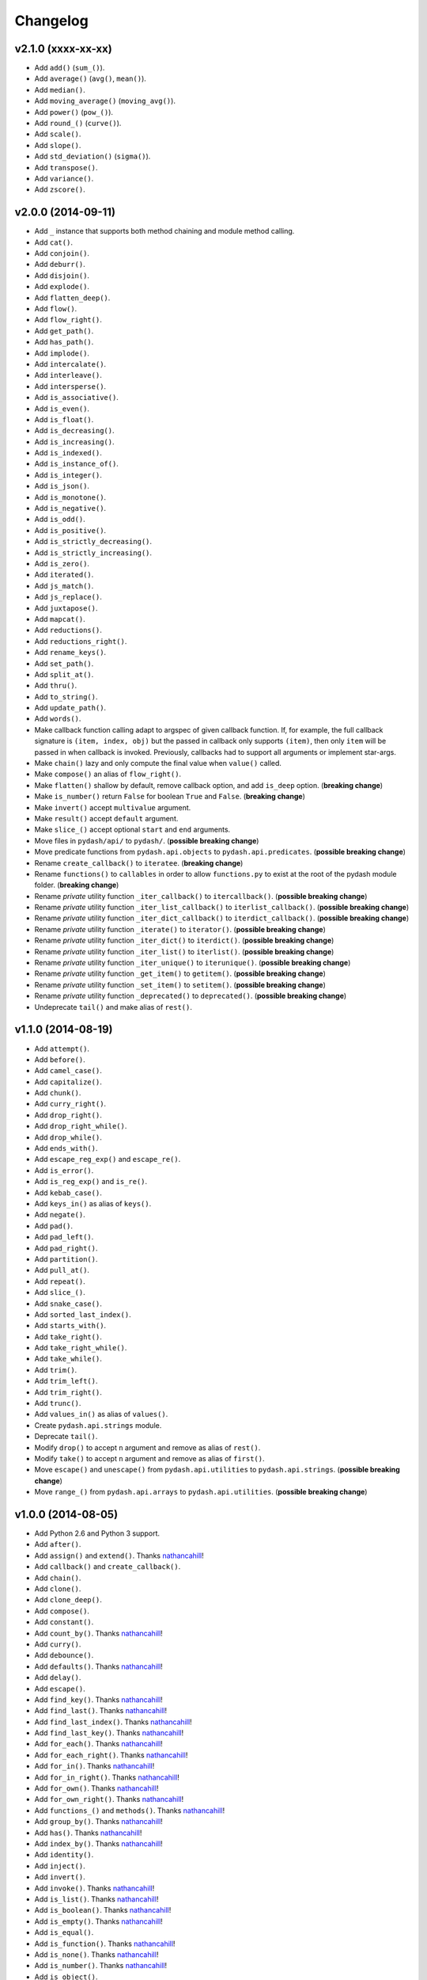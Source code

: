Changelog
=========


v2.1.0 (xxxx-xx-xx)
-------------------

- Add ``add()`` (``sum_()``).
- Add ``average()`` (``avg()``, ``mean()``).
- Add ``median()``.
- Add ``moving_average()`` (``moving_avg()``).
- Add ``power()`` (``pow_()``).
- Add ``round_()`` (``curve()``).
- Add ``scale()``.
- Add ``slope()``.
- Add ``std_deviation()`` (``sigma()``).
- Add ``transpose()``.
- Add ``variance()``.
- Add ``zscore()``.


v2.0.0 (2014-09-11)
-------------------

- Add ``_`` instance that supports both method chaining and module method calling.
- Add ``cat()``.
- Add ``conjoin()``.
- Add ``deburr()``.
- Add ``disjoin()``.
- Add ``explode()``.
- Add ``flatten_deep()``.
- Add ``flow()``.
- Add ``flow_right()``.
- Add ``get_path()``.
- Add ``has_path()``.
- Add ``implode()``.
- Add ``intercalate()``.
- Add ``interleave()``.
- Add ``intersperse()``.
- Add ``is_associative()``.
- Add ``is_even()``.
- Add ``is_float()``.
- Add ``is_decreasing()``.
- Add ``is_increasing()``.
- Add ``is_indexed()``.
- Add ``is_instance_of()``.
- Add ``is_integer()``.
- Add ``is_json()``.
- Add ``is_monotone()``.
- Add ``is_negative()``.
- Add ``is_odd()``.
- Add ``is_positive()``.
- Add ``is_strictly_decreasing()``.
- Add ``is_strictly_increasing()``.
- Add ``is_zero()``.
- Add ``iterated()``.
- Add ``js_match()``.
- Add ``js_replace()``.
- Add ``juxtapose()``.
- Add ``mapcat()``.
- Add ``reductions()``.
- Add ``reductions_right()``.
- Add ``rename_keys()``.
- Add ``set_path()``.
- Add ``split_at()``.
- Add ``thru()``.
- Add ``to_string()``.
- Add ``update_path()``.
- Add ``words()``.
- Make callback function calling adapt to argspec of given callback function. If, for example, the full callback signature is ``(item, index, obj)`` but the passed in callback only supports ``(item)``, then only ``item`` will be passed in when callback is invoked. Previously, callbacks had to support all arguments or implement star-args.
- Make ``chain()`` lazy and only compute the final value when ``value()`` called.
- Make ``compose()`` an alias of ``flow_right()``.
- Make ``flatten()`` shallow by default, remove callback option, and add ``is_deep`` option. (**breaking change**)
- Make ``is_number()`` return ``False`` for boolean ``True`` and ``False``. (**breaking change**)
- Make ``invert()`` accept ``multivalue`` argument.
- Make ``result()`` accept ``default`` argument.
- Make ``slice_()`` accept optional ``start`` and ``end`` arguments.
- Move files in ``pydash/api/`` to ``pydash/``. (**possible breaking change**)
- Move predicate functions from ``pydash.api.objects`` to ``pydash.api.predicates``. (**possible breaking change**)
- Rename ``create_callback()`` to ``iteratee``. (**breaking change**)
- Rename ``functions()`` to ``callables`` in order to allow ``functions.py`` to exist at the root of the pydash module folder. (**breaking change**)
- Rename *private* utility function ``_iter_callback()`` to ``itercallback()``. (**possible breaking change**)
- Rename *private* utility function ``_iter_list_callback()`` to ``iterlist_callback()``. (**possible breaking change**)
- Rename *private* utility function ``_iter_dict_callback()`` to ``iterdict_callback()``. (**possible breaking change**)
- Rename *private* utility function ``_iterate()`` to ``iterator()``. (**possible breaking change**)
- Rename *private* utility function ``_iter_dict()`` to ``iterdict()``. (**possible breaking change**)
- Rename *private* utility function ``_iter_list()`` to ``iterlist()``. (**possible breaking change**)
- Rename *private* utility function ``_iter_unique()`` to ``iterunique()``. (**possible breaking change**)
- Rename *private* utility function ``_get_item()`` to ``getitem()``. (**possible breaking change**)
- Rename *private* utility function ``_set_item()`` to ``setitem()``. (**possible breaking change**)
- Rename *private* utility function ``_deprecated()`` to ``deprecated()``. (**possible breaking change**)
- Undeprecate ``tail()`` and make alias of ``rest()``.


v1.1.0 (2014-08-19)
-------------------

- Add ``attempt()``.
- Add ``before()``.
- Add ``camel_case()``.
- Add ``capitalize()``.
- Add ``chunk()``.
- Add ``curry_right()``.
- Add ``drop_right()``.
- Add ``drop_right_while()``.
- Add ``drop_while()``.
- Add ``ends_with()``.
- Add ``escape_reg_exp()`` and ``escape_re()``.
- Add ``is_error()``.
- Add ``is_reg_exp()`` and ``is_re()``.
- Add ``kebab_case()``.
- Add ``keys_in()`` as alias of ``keys()``.
- Add ``negate()``.
- Add ``pad()``.
- Add ``pad_left()``.
- Add ``pad_right()``.
- Add ``partition()``.
- Add ``pull_at()``.
- Add ``repeat()``.
- Add ``slice_()``.
- Add ``snake_case()``.
- Add ``sorted_last_index()``.
- Add ``starts_with()``.
- Add ``take_right()``.
- Add ``take_right_while()``.
- Add ``take_while()``.
- Add ``trim()``.
- Add ``trim_left()``.
- Add ``trim_right()``.
- Add ``trunc()``.
- Add ``values_in()`` as alias of ``values()``.
- Create ``pydash.api.strings`` module.
- Deprecate ``tail()``.
- Modify ``drop()`` to accept ``n`` argument and remove as alias of ``rest()``.
- Modify ``take()`` to accept ``n`` argument and remove as alias of ``first()``.
- Move ``escape()`` and ``unescape()`` from ``pydash.api.utilities`` to ``pydash.api.strings``. (**possible breaking change**)
- Move ``range_()`` from ``pydash.api.arrays`` to ``pydash.api.utilities``. (**possible breaking change**)


v1.0.0 (2014-08-05)
-------------------

- Add Python 2.6 and Python 3 support.
- Add ``after()``.
- Add ``assign()`` and ``extend()``. Thanks nathancahill_!
- Add ``callback()`` and ``create_callback()``.
- Add ``chain()``.
- Add ``clone()``.
- Add ``clone_deep()``.
- Add ``compose()``.
- Add ``constant()``.
- Add ``count_by()``. Thanks nathancahill_!
- Add ``curry()``.
- Add ``debounce()``.
- Add ``defaults()``. Thanks nathancahill_!
- Add ``delay()``.
- Add ``escape()``.
- Add ``find_key()``. Thanks nathancahill_!
- Add ``find_last()``. Thanks nathancahill_!
- Add ``find_last_index()``. Thanks nathancahill_!
- Add ``find_last_key()``. Thanks nathancahill_!
- Add ``for_each()``. Thanks nathancahill_!
- Add ``for_each_right()``. Thanks nathancahill_!
- Add ``for_in()``. Thanks nathancahill_!
- Add ``for_in_right()``. Thanks nathancahill_!
- Add ``for_own()``. Thanks nathancahill_!
- Add ``for_own_right()``. Thanks nathancahill_!
- Add ``functions_()`` and ``methods()``. Thanks nathancahill_!
- Add ``group_by()``. Thanks nathancahill_!
- Add ``has()``. Thanks nathancahill_!
- Add ``index_by()``. Thanks nathancahill_!
- Add ``identity()``.
- Add ``inject()``.
- Add ``invert()``.
- Add ``invoke()``. Thanks nathancahill_!
- Add ``is_list()``. Thanks nathancahill_!
- Add ``is_boolean()``. Thanks nathancahill_!
- Add ``is_empty()``. Thanks nathancahill_!
- Add ``is_equal()``.
- Add ``is_function()``. Thanks nathancahill_!
- Add ``is_none()``. Thanks nathancahill_!
- Add ``is_number()``. Thanks nathancahill_!
- Add ``is_object()``.
- Add ``is_plain_object()``.
- Add ``is_string()``. Thanks nathancahill_!
- Add ``keys()``.
- Add ``map_values()``.
- Add ``matches()``.
- Add ``max_()``. Thanks nathancahill_!
- Add ``memoize()``.
- Add ``merge()``.
- Add ``min_()``. Thanks nathancahill_!
- Add ``noop()``.
- Add ``now()``.
- Add ``omit()``.
- Add ``once()``.
- Add ``pairs()``.
- Add ``parse_int()``.
- Add ``partial()``.
- Add ``partial_right()``.
- Add ``pick()``.
- Add ``property_()`` and ``prop()``.
- Add ``pull()``. Thanks nathancahill_!
- Add ``random()``.
- Add ``reduce_()`` and ``foldl()``.
- Add ``reduce_right()`` and ``foldr()``.
- Add ``reject()``. Thanks nathancahill_!
- Add ``remove()``.
- Add ``result()``.
- Add ``sample()``.
- Add ``shuffle()``.
- Add ``size()``.
- Add ``sort_by()``. Thanks nathancahill_!
- Add ``tap()``.
- Add ``throttle()``.
- Add ``times()``.
- Add ``transform()``.
- Add ``to_list()``. Thanks nathancahill_!
- Add ``unescape()``.
- Add ``unique_id()``.
- Add ``values()``.
- Add ``wrap()``.
- Add ``xor()``.


v0.0.0 (2014-07-22)
-------------------

- Add ``all_()``.
- Add ``any_()``.
- Add ``at()``.
- Add ``bisect_left()``.
- Add ``collect()``.
- Add ``collections()``.
- Add ``compact()``.
- Add ``contains()``.
- Add ``detect()``.
- Add ``difference()``.
- Add ``drop()``.
- Add ``each()``.
- Add ``each_right()``.
- Add ``every()``.
- Add ``filter_()``.
- Add ``find()``.
- Add ``find_index()``.
- Add ``find_where()``.
- Add ``first()``.
- Add ``flatten()``.
- Add ``head()``.
- Add ``include()``.
- Add ``index_of()``.
- Add ``initial()``.
- Add ``intersection()``.
- Add ``last()``.
- Add ``last_index_of()``.
- Add ``map_()``.
- Add ``object_()``.
- Add ``pluck()``.
- Add ``range_()``.
- Add ``rest()``.
- Add ``select()``.
- Add ``some()``.
- Add ``sorted_index()``.
- Add ``tail()``.
- Add ``take()``.
- Add ``union()``.
- Add ``uniq()``.
- Add ``unique()``.
- Add ``unzip()``.
- Add ``where()``.
- Add ``without()``.
- Add ``zip_()``.
- Add ``zip_object()``.


.. _nathancahill: https://github.com/nathancahill
